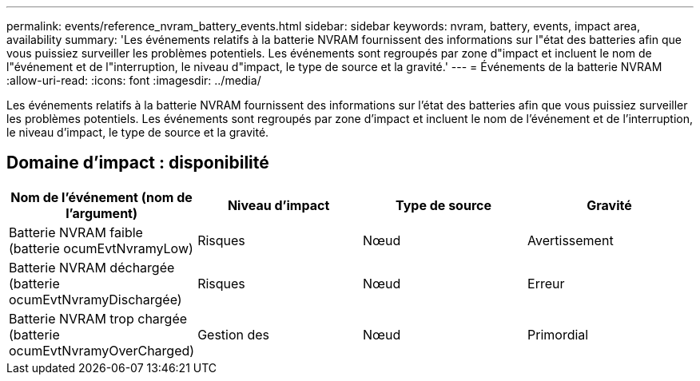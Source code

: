 ---
permalink: events/reference_nvram_battery_events.html 
sidebar: sidebar 
keywords: nvram, battery, events, impact area, availability 
summary: 'Les événements relatifs à la batterie NVRAM fournissent des informations sur l"état des batteries afin que vous puissiez surveiller les problèmes potentiels. Les événements sont regroupés par zone d"impact et incluent le nom de l"événement et de l"interruption, le niveau d"impact, le type de source et la gravité.' 
---
= Événements de la batterie NVRAM
:allow-uri-read: 
:icons: font
:imagesdir: ../media/


[role="lead"]
Les événements relatifs à la batterie NVRAM fournissent des informations sur l'état des batteries afin que vous puissiez surveiller les problèmes potentiels. Les événements sont regroupés par zone d'impact et incluent le nom de l'événement et de l'interruption, le niveau d'impact, le type de source et la gravité.



== Domaine d'impact : disponibilité

|===
| Nom de l'événement (nom de l'argument) | Niveau d'impact | Type de source | Gravité 


 a| 
Batterie NVRAM faible (batterie ocumEvtNvramyLow)
 a| 
Risques
 a| 
Nœud
 a| 
Avertissement



 a| 
Batterie NVRAM déchargée (batterie ocumEvtNvramyDischargée)
 a| 
Risques
 a| 
Nœud
 a| 
Erreur



 a| 
Batterie NVRAM trop chargée (batterie ocumEvtNvramyOverCharged)
 a| 
Gestion des
 a| 
Nœud
 a| 
Primordial

|===